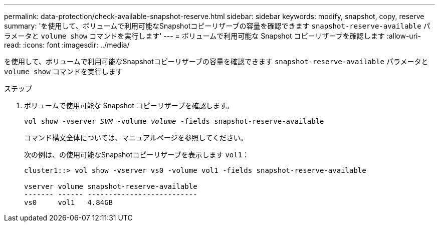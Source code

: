 ---
permalink: data-protection/check-available-snapshot-reserve.html 
sidebar: sidebar 
keywords: modify, snapshot, copy, reserve 
summary: 'を使用して、ボリュームで利用可能なSnapshotコピーリザーブの容量を確認できます `snapshot-reserve-available` パラメータと `volume show` コマンドを実行します' 
---
= ボリュームで利用可能な Snapshot コピーリザーブを確認します
:allow-uri-read: 
:icons: font
:imagesdir: ../media/


[role="lead"]
を使用して、ボリュームで利用可能なSnapshotコピーリザーブの容量を確認できます `snapshot-reserve-available` パラメータと `volume show` コマンドを実行します

.ステップ
. ボリュームで使用可能な Snapshot コピーリザーブを確認します。
+
`vol show -vserver _SVM_ -volume _volume_ -fields snapshot-reserve-available`

+
コマンド構文全体については、マニュアルページを参照してください。

+
次の例は、の使用可能なSnapshotコピーリザーブを表示します `vol1`：

+
[listing]
----
cluster1::> vol show -vserver vs0 -volume vol1 -fields snapshot-reserve-available

vserver volume snapshot-reserve-available
------- ------ --------------------------
vs0     vol1   4.84GB
----

